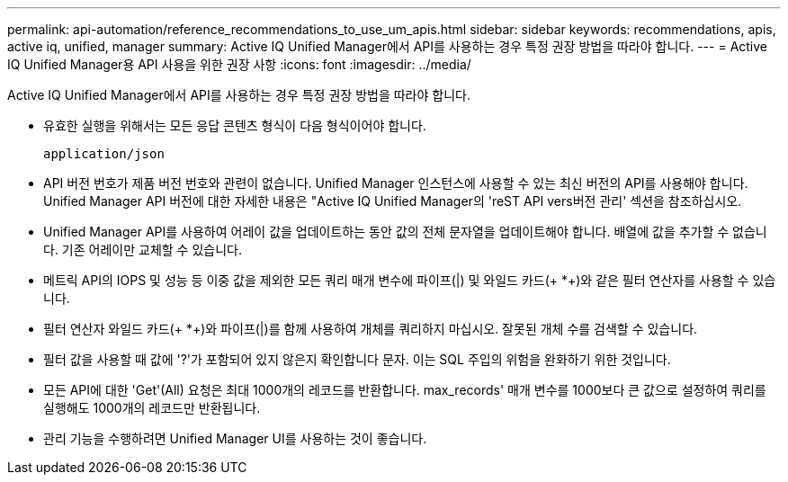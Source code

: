 ---
permalink: api-automation/reference_recommendations_to_use_um_apis.html 
sidebar: sidebar 
keywords: recommendations, apis, active iq, unified, manager 
summary: Active IQ Unified Manager에서 API를 사용하는 경우 특정 권장 방법을 따라야 합니다. 
---
= Active IQ Unified Manager용 API 사용을 위한 권장 사항
:icons: font
:imagesdir: ../media/


[role="lead"]
Active IQ Unified Manager에서 API를 사용하는 경우 특정 권장 방법을 따라야 합니다.

* 유효한 실행을 위해서는 모든 응답 콘텐츠 형식이 다음 형식이어야 합니다.
+
[listing]
----
application/json
----
* API 버전 번호가 제품 버전 번호와 관련이 없습니다. Unified Manager 인스턴스에 사용할 수 있는 최신 버전의 API를 사용해야 합니다. Unified Manager API 버전에 대한 자세한 내용은 "Active IQ Unified Manager의 'reST API vers버전 관리' 섹션을 참조하십시오.
* Unified Manager API를 사용하여 어레이 값을 업데이트하는 동안 값의 전체 문자열을 업데이트해야 합니다. 배열에 값을 추가할 수 없습니다. 기존 어레이만 교체할 수 있습니다.
* 메트릭 API의 IOPS 및 성능 등 이중 값을 제외한 모든 쿼리 매개 변수에 파이프(|) 및 와일드 카드(+ *+)와 같은 필터 연산자를 사용할 수 있습니다.
* 필터 연산자 와일드 카드(+ *+)와 파이프(|)를 함께 사용하여 개체를 쿼리하지 마십시오. 잘못된 개체 수를 검색할 수 있습니다.
* 필터 값을 사용할 때 값에 '?'가 포함되어 있지 않은지 확인합니다 문자. 이는 SQL 주입의 위험을 완화하기 위한 것입니다.
* 모든 API에 대한 'Get'(All) 요청은 최대 1000개의 레코드를 반환합니다. max_records' 매개 변수를 1000보다 큰 값으로 설정하여 쿼리를 실행해도 1000개의 레코드만 반환됩니다.
* 관리 기능을 수행하려면 Unified Manager UI를 사용하는 것이 좋습니다.

